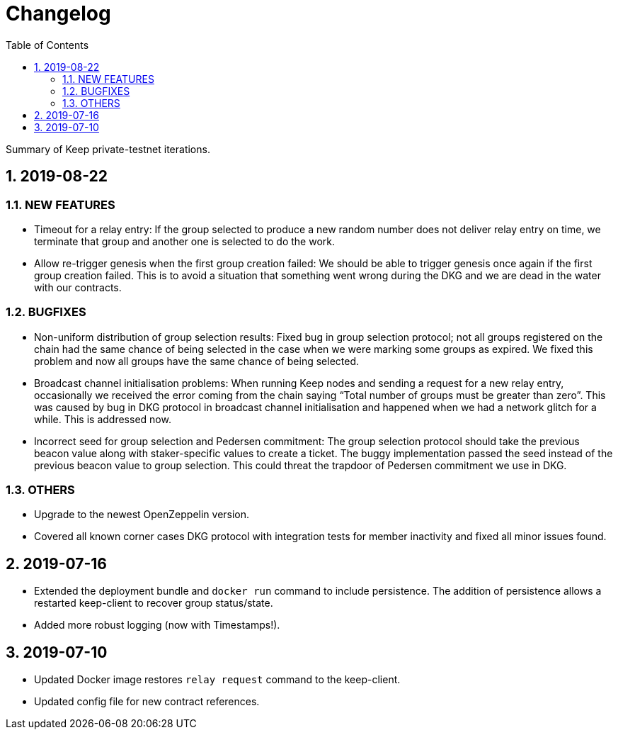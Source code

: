 :toc: macro

= Changelog

:icons: font
:numbered:
toc::[]

Summary of Keep private-testnet iterations.

== 2019-08-22

=== NEW FEATURES
- Timeout for a relay entry: If the group selected to produce a new random number does not deliver relay entry on time, we terminate that group and another one is selected to do the work.

- Allow re-trigger genesis when the first group creation failed: We should be able to trigger genesis once again if the first group creation failed. This is to avoid a situation that something went wrong during the DKG and we are dead in the water with our contracts.

=== BUGFIXES
- Non-uniform distribution of group selection results: Fixed bug in group selection protocol; not all groups registered on the chain had the same chance of being selected in the case when we were marking some groups as expired. We fixed this problem and now all groups have the same chance of being selected.

- Broadcast channel initialisation problems:  When running Keep nodes and sending a request for a new relay entry, occasionally we received the error coming from the chain saying “Total number of groups must be greater than zero”. This was caused by bug in DKG protocol in broadcast channel initialisation and happened when we had a network glitch for a while.  This is addressed now.

- Incorrect seed for group selection and Pedersen commitment: The group selection protocol should take the previous beacon value along with staker-specific values to create a ticket. The buggy implementation passed the seed instead of the previous beacon value to group selection. This could threat the trapdoor of Pedersen commitment we use in DKG.

=== OTHERS
- Upgrade to the newest OpenZeppelin version.

- Covered all known corner cases DKG protocol with integration tests for member inactivity and fixed all minor issues found.

== 2019-07-16
- Extended the deployment bundle and `docker run` command to include persistence.  The addition of persistence allows a restarted keep-client to recover group status/state.

- Added more robust logging (now with Timestamps!).

== 2019-07-10
- Updated Docker image restores `relay request` command to the keep-client.

- Updated config file for new contract references.

